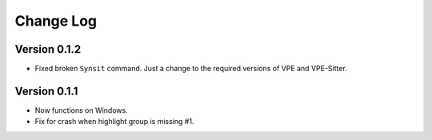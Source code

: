 ==========
Change Log
==========

Version 0.1.2
-------------

- Fixed broken ``Synsit`` command. Just a change to the required versions of
  VPE and VPE-Sitter.


Version 0.1.1
-------------

- Now functions on Windows.

- Fix for crash when highlight group is missing #1.
